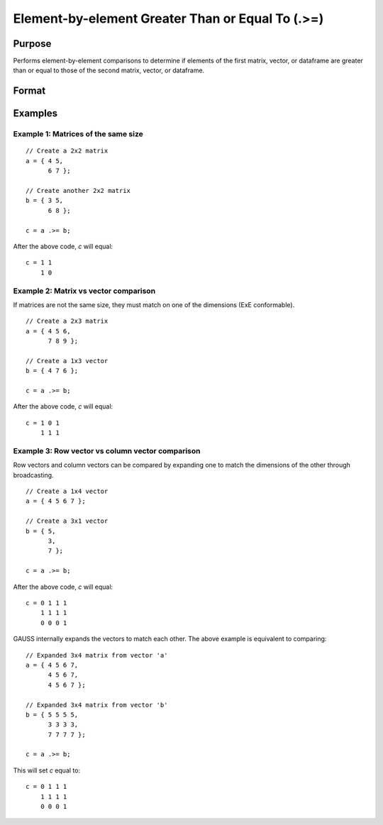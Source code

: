 Element-by-element Greater Than or Equal To (.>=)
==================================================

Purpose
-------

Performs element-by-element comparisons to determine if elements of the first matrix, vector, or dataframe are greater than or equal to those of the second matrix, vector, or dataframe.

Format
------

.. function:: c = a .>= b

    :param a: first matrix, vector, or dataframe.
    :type a: NxK matrix

    :param b: second matrix, vector, or dataframe ExE compatible with *a*.
    :type b: LxM matrix

    :return c: matrix of 1's (true) and 0's (false), where each element of *c* is 1 if the corresponding element of *a* is greater than or equal to the corresponding element of *b*, otherwise 0.
    :rtype c: max(N, L) by max(K, M)

Examples
--------

Example 1: Matrices of the same size
++++++++++++++++++++++++++++++++++++

::

    // Create a 2x2 matrix
    a = { 4 5,
          6 7 };

    // Create another 2x2 matrix
    b = { 3 5,
          6 8 };

    c = a .>= b;

After the above code, *c* will equal:

::

    c = 1 1
        1 0


Example 2: Matrix vs vector comparison
++++++++++++++++++++++++++++++++++++++

If matrices are not the same size, they must match on one of the dimensions (ExE conformable).

::

    // Create a 2x3 matrix
    a = { 4 5 6,
          7 8 9 };

    // Create a 1x3 vector
    b = { 4 7 6 };

    c = a .>= b;

After the above code, *c* will equal:

::

    c = 1 0 1
        1 1 1

Example 3: Row vector vs column vector comparison
++++++++++++++++++++++++++++++++++++++++++++++++++

Row vectors and column vectors can be compared by expanding one to match the dimensions of the other through broadcasting.

::

    // Create a 1x4 vector
    a = { 4 5 6 7 };

    // Create a 3x1 vector
    b = { 5,
          3,
          7 };

    c = a .>= b;

After the above code, *c* will equal:

::

    c = 0 1 1 1
        1 1 1 1
        0 0 0 1

GAUSS internally expands the vectors to match each other. The above example is equivalent to comparing:

::

    // Expanded 3x4 matrix from vector 'a'
    a = { 4 5 6 7,
          4 5 6 7,
          4 5 6 7 };

    // Expanded 3x4 matrix from vector 'b'
    b = { 5 5 5 5,
          3 3 3 3,
          7 7 7 7 };

    c = a .>= b;

This will set *c* equal to:

::

    c = 0 1 1 1
        1 1 1 1
        0 0 0 1


